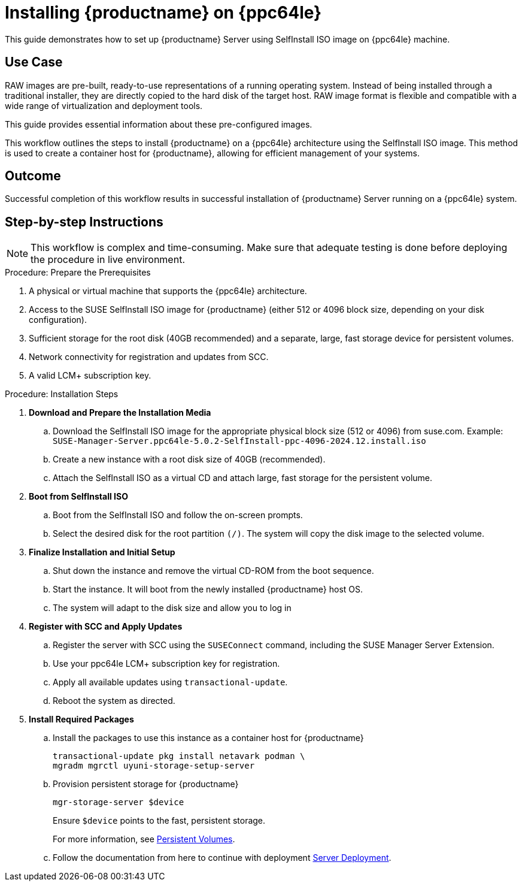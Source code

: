 [[workflow-install-from-raw-image]]
= Installing {productname} on {ppc64le}

This guide demonstrates how to set up {productname} Server using SelfInstall ISO image on {ppc64le} machine.



== Use Case

RAW images are pre-built, ready-to-use representations of a running operating system. 
Instead of being installed through a traditional installer, they are directly copied to the hard disk of the target host.
RAW image format is flexible and compatible with a wide range of virtualization and deployment tools. 

This guide provides essential information about these pre-configured images.

This workflow outlines the steps to install {productname} on a {ppc64le} architecture using the SelfInstall ISO image. 
This method is used to create a container host for {productname}, allowing for efficient management of your systems.

== Outcome 

Successful completion of this workflow results in successful installation of {productname} Server running on a {ppc64le} system.

== Step-by-step Instructions

[NOTE]
====
This workflow is complex and time-consuming.
Make sure that adequate testing is done before deploying the procedure in live environment.
====

.Procedure: Prepare the Prerequisites
[role=procedure]
. A physical or virtual machine that supports the {ppc64le} architecture.
. Access to the SUSE SelfInstall ISO image for {productname} (either 512 or 4096 block size, depending on your disk configuration).
. Sufficient storage for the root disk (40GB recommended) and a separate, large, fast storage device for persistent volumes.
. Network connectivity for registration and updates from SCC.
. A valid LCM+ subscription key.

											
.Procedure: Installation Steps
[role=procedure]				
						
. *Download and Prepare the Installation Media*
.. Download the SelfInstall ISO image for the appropriate physical block size (512 or 4096) from suse.com. 
   Example: [literal]``SUSE-Manager-Server.ppc64le-5.0.2-SelfInstall-ppc-4096-2024.12.install.iso``
.. Create a new instance with a root disk size of 40GB (recommended).
.. Attach the SelfInstall ISO as a virtual CD and attach large, fast storage for the persistent volume.

. *Boot from SelfInstall ISO*
.. Boot from the SelfInstall ISO and follow the on-screen prompts.
.. Select the desired disk for the root partition [literal]``(/)``. The system will copy the disk image to the selected volume.

. *Finalize Installation and Initial Setup*
.. Shut down the instance and remove the virtual CD-ROM from the boot sequence.
.. Start the instance. It will boot from the newly installed {productname} host OS.
.. The system will adapt to the disk size and allow you to log in

. *Register with SCC and Apply Updates*
.. Register the server with SCC using the `SUSEConnect` command, including the SUSE Manager Server Extension.
.. Use your ppc64le LCM+ subscription key for registration.
.. Apply all available updates using [literal]``transactional-update``.
.. Reboot the system as directed.

. *Install Required Packages*
.. Install the packages to use this instance as a container host for {productname}
+
----
transactional-update pkg install netavark podman \ 
mgradm mgrctl uyuni-storage-setup-server 
----
+
.. Provision persistent storage for {productname}
+
----
mgr-storage-server $device
----
+
Ensure [literal]``$device`` points to the fast, persistent storage.
+
For more information, see xref:installation-and-upgrade:container-deployment/mlm/server-deployment-mlm.adoc#_persistent_volumes[Persistent Volumes].
+
.. Follow the documentation from here to continue with deployment
xref:installation-and-upgrade:container-deployment/mlm/server-deployment-mlm.adoc#_deploy_with_mgradm[Server Deployment].
